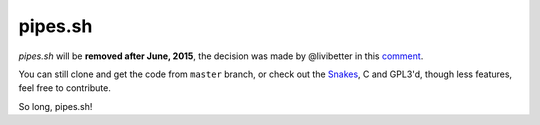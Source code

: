 ========
pipes.sh
========

*pipes.sh* will be **removed after June, 2015**, the decision was made by @livibetter in this comment_.

.. _comment: https://github.com/pipeseroni/pipes.sh/issues/13#issuecomment-106976274

You can still clone and get the code from ``master`` branch, or check out the Snakes_, C and GPL3'd, though less features, feel free to contribute.

.. _SNakes: https://github.com/pipeseroni/Snakes

So long, pipes.sh!
